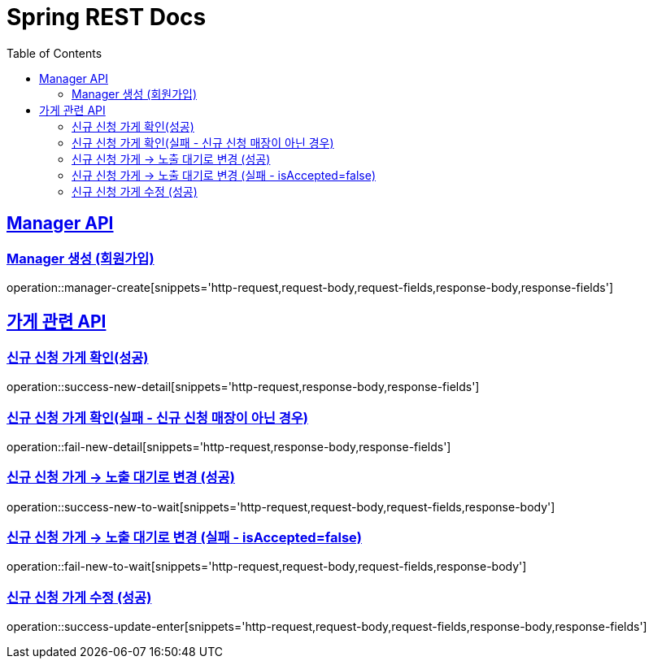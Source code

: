 = Spring REST Docs
:toc: left
:toclevels: 2
:sectlinks:

[[resources-post]]
== Manager API

[[manager-생성]]
=== Manager 생성 (회원가입)
operation::manager-create[snippets='http-request,request-body,request-fields,response-body,response-fields']

// [[manager-조회]]
// === Manager 조회
// operation::manager-get[snippets='httpie-request,response-body,response-fields']
//
// [[manager-수정]]
// === Manager 수정
// operation::manager-update[snippets='http-request,request-body,request-fields,response-body,response-fields']
//
// [[manager-삭제]]
// === Manager 삭제
// operation::manager-delete[snippets='httpie-request,request-body']

== 가게 관련 API
=== 신규 신청 가게 확인(성공)
operation::success-new-detail[snippets='http-request,response-body,response-fields']

=== 신규 신청 가게 확인(실패 - 신규 신청 매장이 아닌 경우)
operation::fail-new-detail[snippets='http-request,response-body,response-fields']

=== 신규 신청 가게 -> 노출 대기로 변경 (성공)
operation::success-new-to-wait[snippets='http-request,request-body,request-fields,response-body']

=== 신규 신청 가게 -> 노출 대기로 변경 (실패 - isAccepted=false)
operation::fail-new-to-wait[snippets='http-request,request-body,request-fields,response-body']

=== 신규 신청 가게 수정 (성공)
operation::success-update-enter[snippets='http-request,request-body,request-fields,response-body,response-fields']